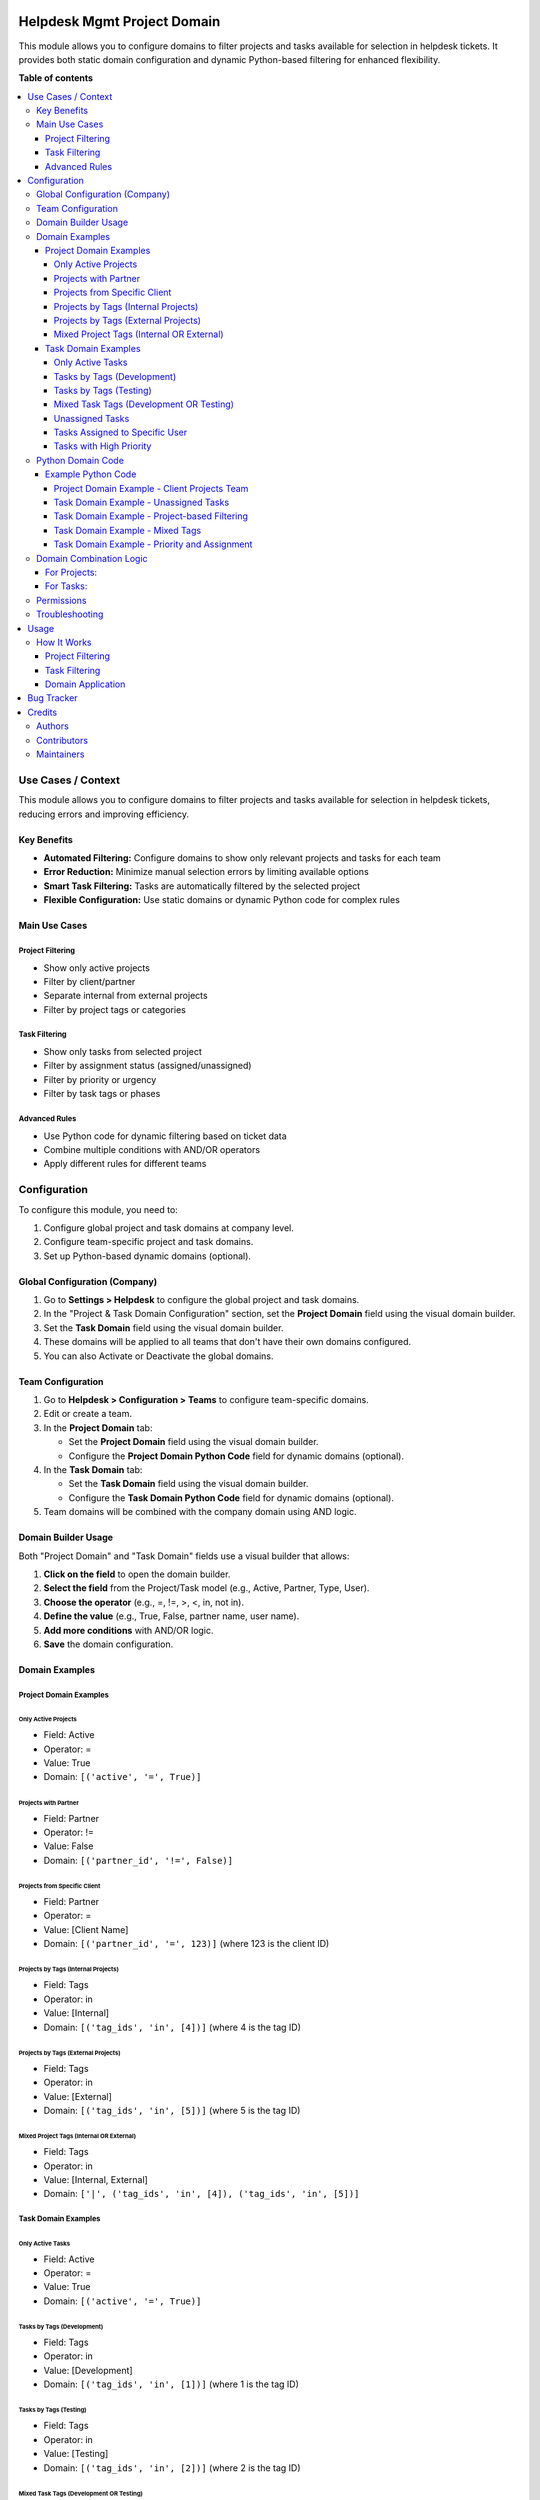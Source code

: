 .. image:: https://odoo-community.org/readme-banner-image
   :target: https://odoo-community.org/get-involved?utm_source=readme
   :alt: Odoo Community Association

============================
Helpdesk Mgmt Project Domain
============================

.. 
   !!!!!!!!!!!!!!!!!!!!!!!!!!!!!!!!!!!!!!!!!!!!!!!!!!!!
   !! This file is generated by oca-gen-addon-readme !!
   !! changes will be overwritten.                   !!
   !!!!!!!!!!!!!!!!!!!!!!!!!!!!!!!!!!!!!!!!!!!!!!!!!!!!
   !! source digest: sha256:b64097098ab6c3b15bdbbb0a865c9975617085734e79c6298281f268a5e4a2a5
   !!!!!!!!!!!!!!!!!!!!!!!!!!!!!!!!!!!!!!!!!!!!!!!!!!!!

.. |badge1| image:: https://img.shields.io/badge/maturity-Beta-yellow.png
    :target: https://odoo-community.org/page/development-status
    :alt: Beta
.. |badge2| image:: https://img.shields.io/badge/license-AGPL--3-blue.png
    :target: http://www.gnu.org/licenses/agpl-3.0-standalone.html
    :alt: License: AGPL-3
.. |badge3| image:: https://img.shields.io/badge/github-OCA%2Fhelpdesk-lightgray.png?logo=github
    :target: https://github.com/OCA/helpdesk/tree/16.0/helpdesk_mgmt_project_domain
    :alt: OCA/helpdesk
.. |badge4| image:: https://img.shields.io/badge/weblate-Translate%20me-F47D42.png
    :target: https://translation.odoo-community.org/projects/helpdesk-16-0/helpdesk-16-0-helpdesk_mgmt_project_domain
    :alt: Translate me on Weblate
.. |badge5| image:: https://img.shields.io/badge/runboat-Try%20me-875A7B.png
    :target: https://runboat.odoo-community.org/builds?repo=OCA/helpdesk&target_branch=16.0
    :alt: Try me on Runboat

|badge1| |badge2| |badge3| |badge4| |badge5|

This module allows you to configure domains to filter projects and tasks
available for selection in helpdesk tickets. It provides both static
domain configuration and dynamic Python-based filtering for enhanced
flexibility.

**Table of contents**

.. contents::
   :local:

Use Cases / Context
===================

This module allows you to configure domains to filter projects and tasks
available for selection in helpdesk tickets, reducing errors and
improving efficiency.

Key Benefits
------------

- **Automated Filtering:** Configure domains to show only relevant
  projects and tasks for each team
- **Error Reduction:** Minimize manual selection errors by limiting
  available options
- **Smart Task Filtering:** Tasks are automatically filtered by the
  selected project
- **Flexible Configuration:** Use static domains or dynamic Python code
  for complex rules

Main Use Cases
--------------

Project Filtering
~~~~~~~~~~~~~~~~~

- Show only active projects
- Filter by client/partner
- Separate internal from external projects
- Filter by project tags or categories

Task Filtering
~~~~~~~~~~~~~~

- Show only tasks from selected project
- Filter by assignment status (assigned/unassigned)
- Filter by priority or urgency
- Filter by task tags or phases

Advanced Rules
~~~~~~~~~~~~~~

- Use Python code for dynamic filtering based on ticket data
- Combine multiple conditions with AND/OR operators
- Apply different rules for different teams

Configuration
=============

To configure this module, you need to:

1. Configure global project and task domains at company level.
2. Configure team-specific project and task domains.
3. Set up Python-based dynamic domains (optional).

Global Configuration (Company)
------------------------------

1. Go to **Settings > Helpdesk** to configure the global project and
   task domains.
2. In the "Project & Task Domain Configuration" section, set the
   **Project Domain** field using the visual domain builder.
3. Set the **Task Domain** field using the visual domain builder.
4. These domains will be applied to all teams that don't have their own
   domains configured.
5. You can also Activate or Deactivate the global domains.

Team Configuration
------------------

1. Go to **Helpdesk > Configuration > Teams** to configure team-specific
   domains.
2. Edit or create a team.
3. In the **Project Domain** tab:

   - Set the **Project Domain** field using the visual domain builder.
   - Configure the **Project Domain Python Code** field for dynamic
     domains (optional).

4. In the **Task Domain** tab:

   - Set the **Task Domain** field using the visual domain builder.
   - Configure the **Task Domain Python Code** field for dynamic domains
     (optional).

5. Team domains will be combined with the company domain using AND
   logic.

Domain Builder Usage
--------------------

Both "Project Domain" and "Task Domain" fields use a visual builder that
allows:

1. **Click on the field** to open the domain builder.
2. **Select the field** from the Project/Task model (e.g., Active,
   Partner, Type, User).
3. **Choose the operator** (e.g., =, !=, >, <, in, not in).
4. **Define the value** (e.g., True, False, partner name, user name).
5. **Add more conditions** with AND/OR logic.
6. **Save** the domain configuration.

Domain Examples
---------------

Project Domain Examples
~~~~~~~~~~~~~~~~~~~~~~~

Only Active Projects
^^^^^^^^^^^^^^^^^^^^

- Field: Active
- Operator: =
- Value: True
- Domain: ``[('active', '=', True)]``

Projects with Partner
^^^^^^^^^^^^^^^^^^^^^

- Field: Partner
- Operator: !=
- Value: False
- Domain: ``[('partner_id', '!=', False)]``

Projects from Specific Client
^^^^^^^^^^^^^^^^^^^^^^^^^^^^^

- Field: Partner
- Operator: =
- Value: [Client Name]
- Domain: ``[('partner_id', '=', 123)]`` (where 123 is the client ID)

Projects by Tags (Internal Projects)
^^^^^^^^^^^^^^^^^^^^^^^^^^^^^^^^^^^^

- Field: Tags
- Operator: in
- Value: [Internal]
- Domain: ``[('tag_ids', 'in', [4])]`` (where 4 is the tag ID)

Projects by Tags (External Projects)
^^^^^^^^^^^^^^^^^^^^^^^^^^^^^^^^^^^^

- Field: Tags
- Operator: in
- Value: [External]
- Domain: ``[('tag_ids', 'in', [5])]`` (where 5 is the tag ID)

Mixed Project Tags (Internal OR External)
^^^^^^^^^^^^^^^^^^^^^^^^^^^^^^^^^^^^^^^^^

- Field: Tags
- Operator: in
- Value: [Internal, External]
- Domain: ``['|', ('tag_ids', 'in', [4]), ('tag_ids', 'in', [5])]``

Task Domain Examples
~~~~~~~~~~~~~~~~~~~~

Only Active Tasks
^^^^^^^^^^^^^^^^^

- Field: Active
- Operator: =
- Value: True
- Domain: ``[('active', '=', True)]``

Tasks by Tags (Development)
^^^^^^^^^^^^^^^^^^^^^^^^^^^

- Field: Tags
- Operator: in
- Value: [Development]
- Domain: ``[('tag_ids', 'in', [1])]`` (where 1 is the tag ID)

Tasks by Tags (Testing)
^^^^^^^^^^^^^^^^^^^^^^^

- Field: Tags
- Operator: in
- Value: [Testing]
- Domain: ``[('tag_ids', 'in', [2])]`` (where 2 is the tag ID)

Mixed Task Tags (Development OR Testing)
^^^^^^^^^^^^^^^^^^^^^^^^^^^^^^^^^^^^^^^^

- Field: Tags
- Operator: in
- Value: [Development, Testing]
- Domain: ``['|', ('tag_ids', 'in', [1]), ('tag_ids', 'in', [2])]``

Unassigned Tasks
^^^^^^^^^^^^^^^^

- Field: User
- Operator: =
- Value: False
- Domain: ``[('user_ids', '=', False)]``

Tasks Assigned to Specific User
^^^^^^^^^^^^^^^^^^^^^^^^^^^^^^^

- Field: User
- Operator: in
- Value: [User Name]
- Domain: ``[('user_ids', 'in', [123])]`` (where 123 is the user ID)

Tasks with High Priority
^^^^^^^^^^^^^^^^^^^^^^^^

- Field: Priority
- Operator: =
- Value: 1
- Domain: ``[('priority', '=', '1')]``

Python Domain Code
------------------

For advanced users, you can use Python code to create dynamic domains:

1. Go to the team configuration.
2. Edit the **Project Domain Python Code** or **Task Domain Python
   Code** field.
3. Write Python code that returns a domain list.
4. Available variables: ticket, env, user, company, AND, OR, normalize.

Example Python Code
~~~~~~~~~~~~~~~~~~~

Project Domain Example - Client Projects Team
^^^^^^^^^^^^^^^^^^^^^^^^^^^^^^^^^^^^^^^^^^^^^

.. code:: python

   # Filter projects based on ticket partner (from demo data)
   if ticket.partner_id:
       domain = [('commercial_partner_id', '=', ticket.commercial_partner_id.id)]
   else:
       domain = [('id', '=', 0)]  # No projects if no partner

Task Domain Example - Unassigned Tasks
^^^^^^^^^^^^^^^^^^^^^^^^^^^^^^^^^^^^^^

.. code:: python

   # Filter tasks not assigned to anyone (from demo data)
   domain = [('user_ids', '=', False)]

Task Domain Example - Project-based Filtering
^^^^^^^^^^^^^^^^^^^^^^^^^^^^^^^^^^^^^^^^^^^^^

.. code:: python

   # Filter tasks based on ticket project
   if ticket.project_id:
       domain = [('project_id', '=', ticket.project_id.id)]
   else:
       domain = [('id', '=', 0)]  # No tasks if no project selected

Task Domain Example - Mixed Tags
^^^^^^^^^^^^^^^^^^^^^^^^^^^^^^^^

.. code:: python

   # Filter tasks by development or testing tags (from demo data)
   domain = ['|', ('tag_ids', 'in', [1]), ('tag_ids', 'in', [2])]

Task Domain Example - Priority and Assignment
^^^^^^^^^^^^^^^^^^^^^^^^^^^^^^^^^^^^^^^^^^^^^

.. code:: python

   # Filter high priority tasks assigned to specific users
   if ticket.partner_id:
       domain = AND([
           [('priority', '=', '1')],  # High priority
           [('user_ids', '!=', False)]  # Assigned tasks
       ])
   else:
       domain = [('priority', '=', '1')]  # High priority only

Domain Combination Logic
------------------------

All domains are combined using AND logic:

For Projects:
~~~~~~~~~~~~~

1. **Company global project domain** (base filter for all teams).
2. **Team static project domain** (always combined with company domain).
3. **Team Python project code** (always combined with company + team
   domains).

For Tasks:
~~~~~~~~~~

1. **Company global task domain** (base filter for all teams).
2. **Team static task domain** (always combined with company domain).
3. **Team Python task code** (always combined with company + team
   domains).

The final project domain will be: Company Project Domain AND Team
Project Domain AND Python Project Domain.

The final task domain will be: Company Task Domain AND Team Task Domain
AND Python Task Domain.

Permissions
-----------

There are no specific permissions required for this module. The domain
filtering respects the user's existing project access permissions set in
the system.

Troubleshooting
---------------

If domains are not working as expected:

1. Check that the domain syntax is correct.
2. Verify that the Python code (if used) has no syntax errors.
3. Ensure that the fields referenced in domains exist in the Project
   model.
4. Check the Odoo logs for any domain evaluation errors.

Usage
=====

How It Works
------------

Project Filtering
~~~~~~~~~~~~~~~~~

1. **Ticket Creation**: When a ticket is created, the system checks:

   - If the team has a configured project domain
   - If not, uses the company's global project domain
   - If no domain is configured, all projects remain available

2. **Ticket Editing**: The project domain is automatically applied to
   the "Project" field of the ticket

3. **Validation**: If the project domain is invalid, the system ignores
   it and shows all projects

Task Filtering
~~~~~~~~~~~~~~

1. **Project Selection**: When a project is selected in a ticket:

   - The system applies the configured task domain
   - Tasks are automatically filtered by the selected project
   - Only tasks belonging to the selected project are shown

2. **Dynamic Filtering**: Task filtering is updated when:

   - The project field changes
   - The team changes
   - Other relevant ticket fields change

3. **Smart Filtering**: The system ensures tasks are always relevant to
   the selected project, preventing selection of tasks from other
   projects

Domain Application
~~~~~~~~~~~~~~~~~~

- **Static Domains**: Applied immediately when fields change
- **Python Domains**: Evaluated dynamically based on current ticket data
- **Combination Logic**: All applicable domains are combined using AND
  logic
- **Fallback Behavior**: If any domain fails, the system gracefully
  falls back to showing all available options

Bug Tracker
===========

Bugs are tracked on `GitHub Issues <https://github.com/OCA/helpdesk/issues>`_.
In case of trouble, please check there if your issue has already been reported.
If you spotted it first, help us to smash it by providing a detailed and welcomed
`feedback <https://github.com/OCA/helpdesk/issues/new?body=module:%20helpdesk_mgmt_project_domain%0Aversion:%2016.0%0A%0A**Steps%20to%20reproduce**%0A-%20...%0A%0A**Current%20behavior**%0A%0A**Expected%20behavior**>`_.

Do not contact contributors directly about support or help with technical issues.

Credits
=======

Authors
-------

* Escodoo

Contributors
------------

- `Escodoo <https://escodoo.com.br>`__:

  - Marcel Savegnago marcel.savegnago@escodoo.com.br

Maintainers
-----------

This module is maintained by the OCA.

.. image:: https://odoo-community.org/logo.png
   :alt: Odoo Community Association
   :target: https://odoo-community.org

OCA, or the Odoo Community Association, is a nonprofit organization whose
mission is to support the collaborative development of Odoo features and
promote its widespread use.

.. |maintainer-marcelsavegnago| image:: https://github.com/marcelsavegnago.png?size=40px
    :target: https://github.com/marcelsavegnago
    :alt: marcelsavegnago

Current `maintainer <https://odoo-community.org/page/maintainer-role>`__:

|maintainer-marcelsavegnago| 

This module is part of the `OCA/helpdesk <https://github.com/OCA/helpdesk/tree/16.0/helpdesk_mgmt_project_domain>`_ project on GitHub.

You are welcome to contribute. To learn how please visit https://odoo-community.org/page/Contribute.

